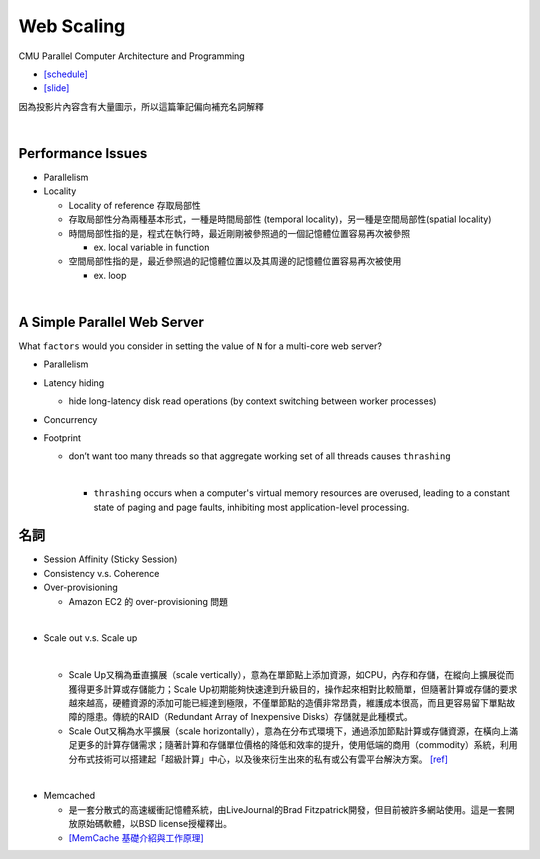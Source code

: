 Web Scaling
==============

CMU Parallel Computer Architecture and Programming

- `[schedule] <http://www.cs.cmu.edu/afs/cs.cmu.edu/academic/class/15418-f19/www/schedule.html>`_
- `[slide] <http://www.cs.cmu.edu/afs/cs.cmu.edu/academic/class/15418-f19/www/lectures/16_webscaling.pdf>`_


因為投影片內容含有大量圖示，所以這篇筆記偏向補充名詞解釋

|


Performance Issues
--------------------

- Parallelism
- Locality 
  
  - Locality of reference 存取局部性
  - 存取局部性分為兩種基本形式，一種是時間局部性 (temporal locality)，另一種是空間局部性(spatial locality)
  - 時間局部性指的是，程式在執行時，最近剛剛被參照過的一個記憶體位置容易再次被參照

    - ex. local variable in function

  - 空間局部性指的是，最近參照過的記憶體位置以及其周邊的記憶體位置容易再次被使用

    - ex. loop

|

A Simple Parallel Web Server
------------------------------

What ``factors`` would you consider in setting
the value of ``N`` for a multi-core web server?


- Parallelism

- Latency hiding

  - hide long-latency disk read operations (by context switching between worker processes) 

- Concurrency

- Footprint

  - don’t want too many threads so that aggregate working set of all threads causes ``thrashing``
    
    |
    - ``thrashing`` occurs when a computer's virtual memory resources are overused, leading to a constant state of paging and page faults, inhibiting most application-level processing.




名詞
---------

- Session Affinity (Sticky Session)

- Consistency v.s. Coherence

- Over-provisioning

  - Amazon EC2 的 over-provisioning 問題
|

- Scale out v.s. Scale up 

  |
  - Scale Up又稱為垂直擴展（scale vertically），意為在單節點上添加資源，如CPU，內存和存儲，在縱向上擴展從而獲得更多計算或存儲能力；Scale Up初期能夠快速達到升級目的，操作起來相對比較簡單，但隨著計算或存儲的要求越來越高，硬體資源的添加可能已經達到極限，不僅單節點的造價非常昂貴，維護成本很高，而且更容易留下單點故障的隱患。傳統的RAID（Redundant Array of Inexpensive Disks）存儲就是此種模式。

  - Scale Out又稱為水平擴展（scale horizontally），意為在分布式環境下，通過添加節點計算或存儲資源，在橫向上滿足更多的計算存儲需求；隨著計算和存儲單位價格的降低和效率的提升，使用低端的商用（commodity）系統，利用分布式技術可以搭建起「超級計算」中心，以及後來衍生出來的私有或公有雲平台解決方案。 `[ref] <https://kknews.cc/zh-tw/tech/8q52k6e.html>`_


|

- Memcached

  - 是一套分散式的高速緩衝記憶體系統，由LiveJournal的Brad Fitzpatrick開發，但目前被許多網站使用。這是一套開放原始碼軟體，以BSD license授權釋出。
  - `[MemCache 基礎介紹與工作原理] <https://segmentfault.com/a/1190000012950110>`_


